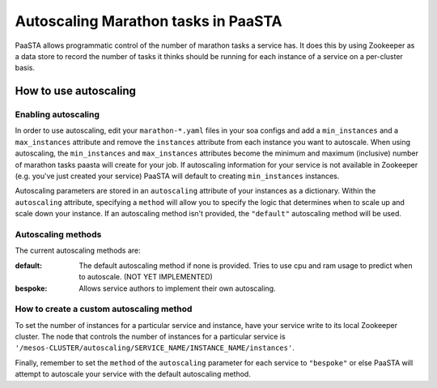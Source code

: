 ====================================
Autoscaling Marathon tasks in PaaSTA
====================================

PaaSTA allows programmatic control of the number of marathon tasks a service has. It does this by using Zookeeper as a data store to record the number of tasks it thinks should be running for each instance of a service on a per-cluster basis.

How to use autoscaling
======================

Enabling autoscaling
--------------------

In order to use autoscaling, edit your ``marathon-*.yaml`` files in your soa configs and add a ``min_instances`` and a ``max_instances`` attribute and remove the ``instances`` attribute from each instance you want to autoscale. When using autoscaling, the ``min_instances`` and ``max_instances`` attributes become the minimum and maximum (inclusive) number of marathon tasks paasta will create for your job. If autoscaling information for your service is not available in Zookeeper (e.g. you've just created your service) PaaSTA will default to creating ``min_instances`` instances.

Autoscaling parameters are stored in an ``autoscaling`` attribute of your instances as a dictionary. Within the ``autoscaling`` attribute, specifying a ``method`` will allow you to specify the logic that determines when to scale up and scale down your instance. If an autoscaling method isn't provided, the ``"default"`` autoscaling method will be used.

Autoscaling methods
-------------------

The current autoscaling methods are:

:default:
  The default autoscaling method if none is provided. Tries to use cpu and ram usage to predict when to autoscale. (NOT YET IMPLEMENTED)
:bespoke:
  Allows service authors to implement their own autoscaling.

How to create a custom autoscaling method
-----------------------------------------

To set the number of instances for a particular service and instance, have your service write to its local Zookeeper cluster. The node that controls the number of instances for a particular service is ``'/mesos-CLUSTER/autoscaling/SERVICE_NAME/INSTANCE_NAME/instances'``.

Finally, remember to set the ``method`` of the ``autoscaling`` parameter for each service to ``"bespoke"`` or else PaaSTA will attempt to autoscale your service with the default autoscaling method.
